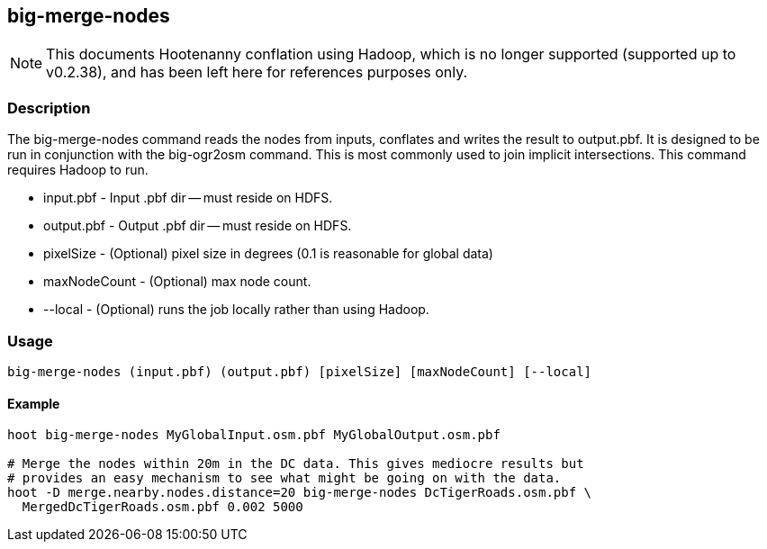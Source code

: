 == big-merge-nodes

NOTE: This documents Hootenanny conflation using Hadoop, which is no longer supported (supported up to v0.2.38), and has been 
left here for references purposes only.

=== Description

The big-merge-nodes command reads the nodes from inputs, conflates and writes
the result to output.pbf.  It is designed to be run in conjunction with the
+big-ogr2osm+ command.  This is most commonly used to join implicit
intersections.  This command requires Hadoop to run.

* +input.pbf+ - Input .pbf dir -- must reside on HDFS.
* +output.pbf+ - Output .pbf dir -- must reside on HDFS.
* +pixelSize+ - (Optional) pixel size in degrees (0.1 is reasonable for global
  data)
* +maxNodeCount+ - (Optional) max node count.
* +--local+ - (Optional) runs the job locally rather than using Hadoop.

=== Usage

--------------------------------------
big-merge-nodes (input.pbf) (output.pbf) [pixelSize] [maxNodeCount] [--local]
--------------------------------------

==== Example

--------------------------------------
hoot big-merge-nodes MyGlobalInput.osm.pbf MyGlobalOutput.osm.pbf 

# Merge the nodes within 20m in the DC data. This gives mediocre results but
# provides an easy mechanism to see what might be going on with the data.
hoot -D merge.nearby.nodes.distance=20 big-merge-nodes DcTigerRoads.osm.pbf \
  MergedDcTigerRoads.osm.pbf 0.002 5000
--------------------------------------

